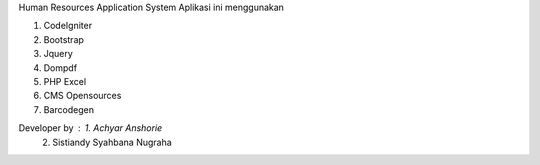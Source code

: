 Human Resources Application System
Aplikasi ini menggunakan

1. CodeIgniter
2. Bootstrap
3. Jquery
4. Dompdf
5. PHP Excel
6. CMS Opensources
7. Barcodegen

Developer by : 1. Achyar Anshorie
		    2. Sistiandy Syahbana Nugraha



